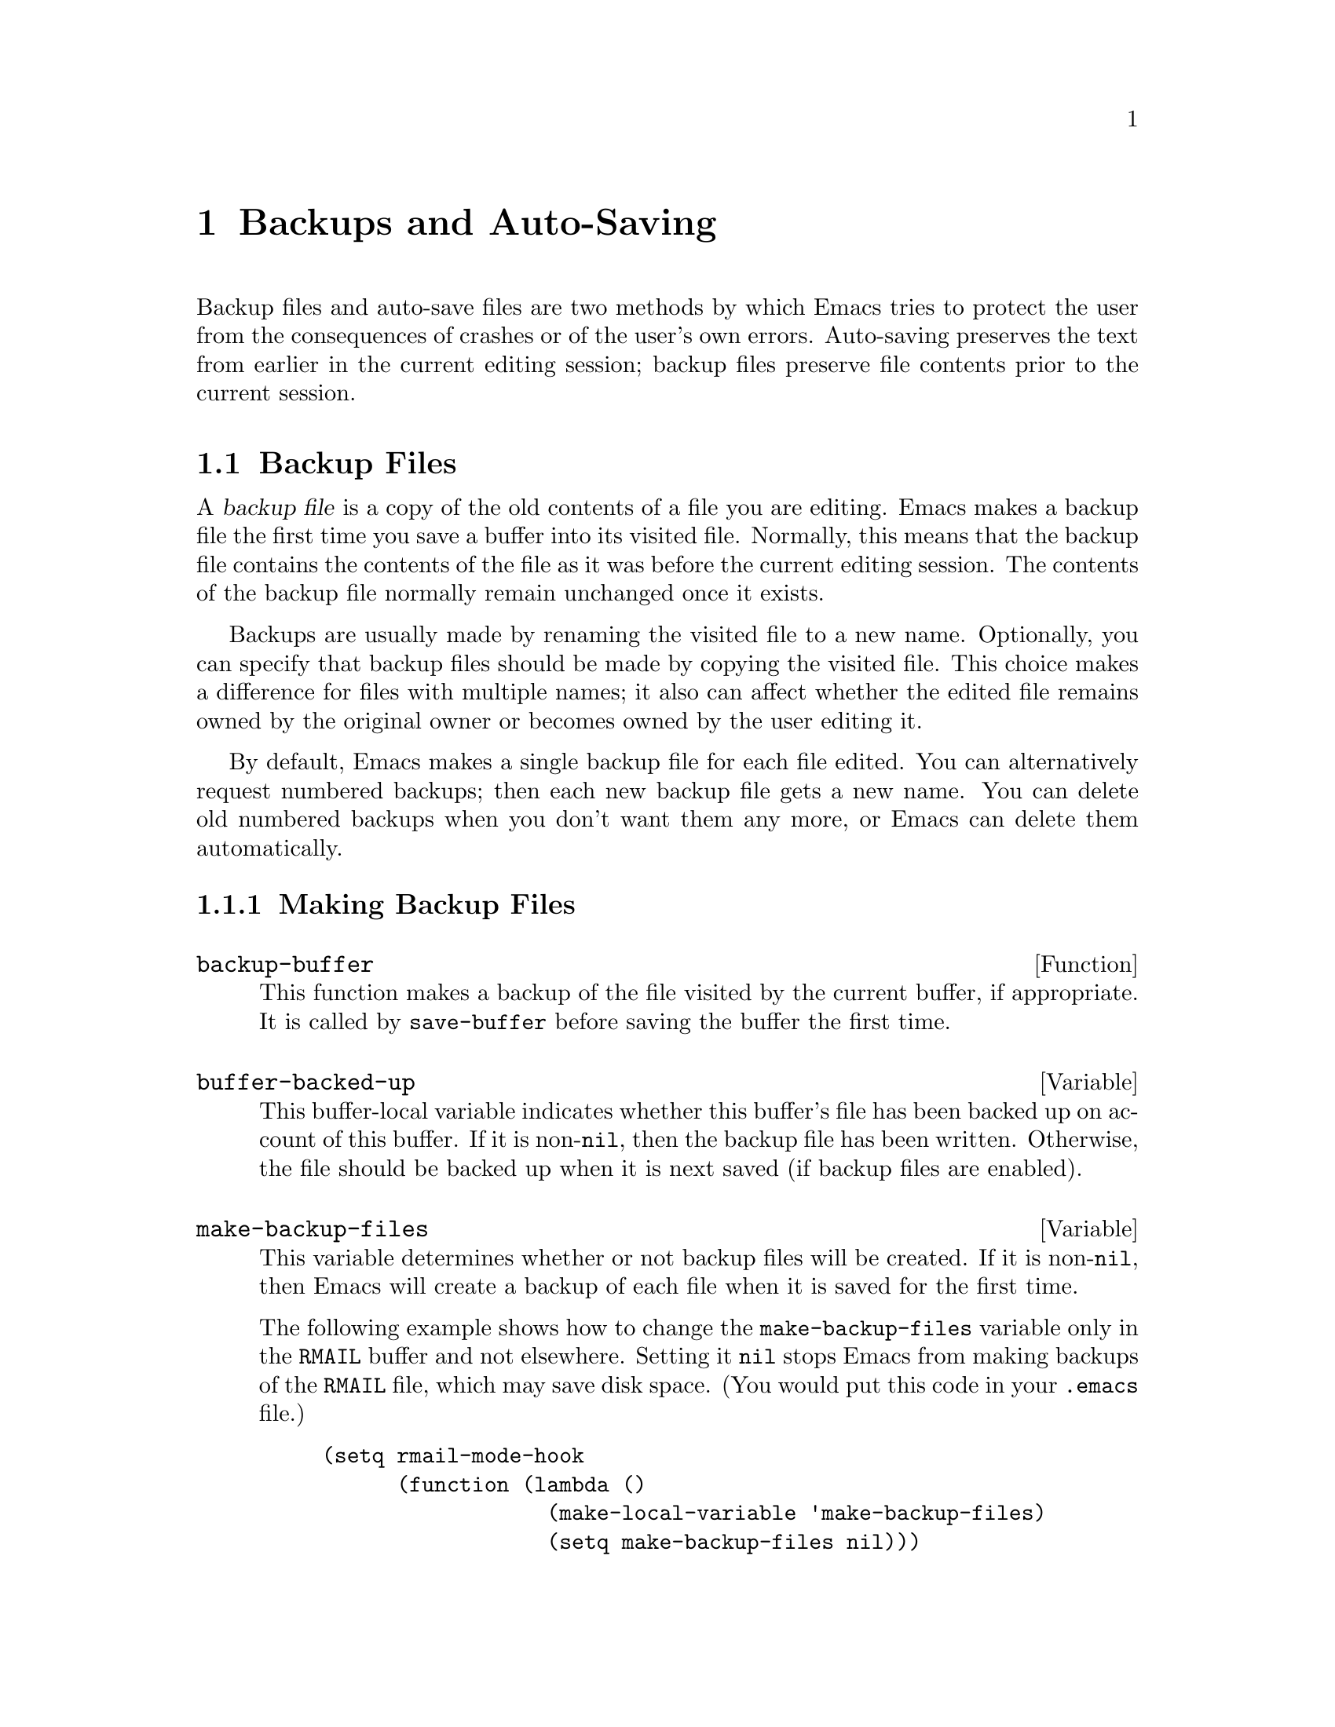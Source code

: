 @c -*-texinfo-*-
@setfilename ../info/backups
@node Backups and Auto-Saving, Buffers, Files, Top
@chapter Backups and Auto-Saving

  Backup files and auto-save files are two methods by which Emacs tries
to protect the user from the consequences of crashes or of the user's
own errors.  Auto-saving preserves the text from earlier in the current
editing session; backup files preserve file contents prior to the
current session.

@menu
* Backup Files::   How backup files are made; how their names are chosen.
* Auto-Saving::    How auto-save files are made; how their names are chosen.
* Reverting::      @code{revert-buffer}, and how to customize what it does.
@end menu

@node Backup Files, Auto-Saving, Backups and Auto-Saving, Backups and Auto-Saving
@section Backup Files
@cindex backup file

  A @dfn{backup file} is a copy of the old contents of a file you are
editing.  Emacs makes a backup file the first time you save a buffer
into its visited file.  Normally, this means that the backup file
contains the contents of the file as it was before the current editing
session.  The contents of the backup file normally remain unchanged once
it exists.

  Backups are usually made by renaming the visited file to a new name.
Optionally, you can specify that backup files should be made by copying
the visited file.  This choice makes a difference for files with
multiple names; it also can affect whether the edited file remains owned
by the original owner or becomes owned by the user editing it.

  By default, Emacs makes a single backup file for each file edited.
You can alternatively request numbered backups; then each new backup
file gets a new name.  You can delete old numbered backups when you
don't want them any more, or Emacs can delete them automatically.

@menu
* Making Backups::     How Emacs makes backup files, and when.
* Rename or Copy::     Two alternatives: renaming the old file or copying it.
* Numbered Backups::   Keeping multiple backups for each source file.
* Backup Names::       How backup file names are computed; customization.
@end menu

@node Making Backups, Rename or Copy, Backup Files, Backup Files
@subsection Making Backup Files

@defun backup-buffer
  This function makes a backup of the file visited by the current
buffer, if appropriate.  It is called by @code{save-buffer} before
saving the buffer the first time.
@end defun

@defvar buffer-backed-up
  This buffer-local variable indicates whether this buffer's file has
been backed up on account of this buffer.  If it is non-@code{nil}, then
the backup file has been written.  Otherwise, the file should be backed
up when it is next saved (if backup files are enabled).
@end defvar

@defvar make-backup-files
  This variable determines whether or not backup files will be created.
If it is non-@code{nil}, then Emacs will create a backup of each file
when it is saved for the first time.

  The following example shows how to change the @code{make-backup-files}
variable only in the @file{RMAIL} buffer and not elsewhere.  Setting it
@code{nil} stops Emacs from making backups of the @file{RMAIL} file,
which may save disk space.  (You would put this code in your
@file{.emacs} file.)

@example
(setq rmail-mode-hook 
      (function (lambda ()
                  (make-local-variable 'make-backup-files)
                  (setq make-backup-files nil)))
@end example
@end defvar

@node Rename or Copy, Numbered Backups, Making Backups, Backup Files
@subsection Backup by Renaming or by Copying?
@cindex backup files, how to make them

  There are two ways that Emacs can make a backup file: 

@itemize @bullet
@item
Emacs can rename the original file so that it becomes a backup file, and
then write the buffer being saved into a new file.  In this case, any
other names (i.e., hard links) of the original file will now refer to
the backup file.  The new file will be owned by the user doing the
editing, and its group will be the default for the user or the
directory.

@item
Emacs can copy the original file into a backup file, and then overwrite
the original file with new contents.  In this case, any other names
(i.e., hard links) of the original file will still refer to the current
version of the file.  The file's owner and group will be unchanged.
@end itemize

  The first method, renaming, is the default.

  The variable @code{backup-by-copying}, if non-@code{nil}, says to use
the second method, which is to copy the original file and overwrite it
with the new buffer contents.  The variable @code{file-precious-flag},
if non-@code{nil}, also has this effect (as a sideline of its main
significance).  @xref{Saving Buffers}.

  The variables @code{backup-by-copying-when-linked} and
@code{backup-by-copying-when-mismatch}, if non-@code{nil}, cause the
second method to be used in certain special cases.  They have no effect
on the treatment of files that don't fall into the special cases.

@defvar backup-by-copying
  This variable controls whether to make backup files by copying.  If it
is non-@code{nil}, then Emacs always copies the current contents of the
file into the backup file before writing the buffer to be saved to the
file.  (In many circumstances, this has the same effect as
@code{file-precious-flag}.)
@end defvar

@defvar backup-by-copying-when-linked
  This variable controls whether to make backups by copying for files
with multiple names (hard links).  If it is non-@code{nil}, then Emacs
will use copying to create backups for those files.

  This variable is significant only if @code{backup-by-copying} is
@code{nil}, since copying is always used when that variable is
non-@code{nil}.
@end defvar

@defvar backup-by-copying-when-mismatch
  This variable controls whether to make backups by copying when
renaming would cause either the owner or the group of the file to
change.  If it is non-@code{nil} then Emacs will create backups by
copying in such cases.

  The value has no effect when renaming would not result in changing the
owner or group of the file; that is, for files which are owned by the
user and whose group matches the default for a new file created there by
the user.

  This variable is significant only if @code{backup-by-copying} is
@code{nil}, since copying is always used when that variable is
non-@code{nil}.
@end defvar

@node Numbered Backups, Backup Names, Rename or Copy, Backup Files
@subsection Making and Deleting Numbered Backup Files

  If a file's name is @file{foo}, the names of its numbered backup
versions are @file{foo.~@var{v}~}, for various integers @var{v}, like
this: @file{foo.~1~}, @file{foo.~2~}, @file{foo.~3~}, @dots{},
@file{foo.~259~}, and so on.

@defopt version-control
  This variable controls whether to make a single non-numbered backup
file or multiple numbered backups.

@table @asis
@item @code{nil}
Make numbered backups if the visited file already has numbered backups;
otherwise, do not.

@item @code{never}
Do not make numbered backups.

@item @var{anything else}
Do make numbered backups.
@end table
@end defopt

  The use of numbered backups ultimately leads to a large number of
backup versions, which must then be deleted.  Emacs can do this
automatically.

@defopt kept-new-versions
  The value of this variable is the number of oldest versions to keep
when a new numbered backup is made.  The newly made backup is included
in the count.  The default value is 2.
@end defopt

@defopt kept-old-versions
  The value of this variable is the number of oldest versions to keep
when a new numbered backup is made.  The default value is 2.
@end defopt

@defopt dired-kept-versions
  This variable plays a role in Dired's @code{dired-clean-directory}
(@kbd{.}) command like that played by @code{kept-old-versions} when a
backup file is made.  The default value is 2.
@end defopt

  If there are backups numbered 1, 2, 3, 5, and 7, and both of these
variables have the value 2, then the backups numbered 1 and 2 will be
kept as old versions and those numbered 5 and 7 will be kept as new
versions; backup version 3 will be deleted.  The function
@code{find-backup-file-name} is responsible for determining which backup
versions to delete, but does not delete them itself.

@defopt trim-versions-without-asking
  If this variable is non-@code{nil}, then excess backup versions are
deleted silently.  Otherwise, the user is asked whether to delete them.
@end defopt

@node Backup Names, , Numbered Backups, Backup Files
@subsection Naming Backup Files

  The functions in this section are documented mainly because you can
customize the naming conventions for backup files by redefining them.

@defun backup-file-name-p filename
This function returns a non-@code{nil} value if @var{filename} is a
possible name for a backup file.  A file with the name @var{filename}
need not exist; the function just checks the name.

@example
(backup-file-name-p "foo")
     @result{} nil
(backup-file-name-p "foo~")
     @result{} 3
@end example

The standard definition of this function is as follows:

@example
(defun backup-file-name-p (file)
  "Return non-nil if FILE is a backup file name (numeric or not)..."
  (string-match "~$" file))
@end example

@noindent
Thus, the function returns a non-@code{nil} value if the file name ends
with a @samp{~}

This simple expression is placed in a separate function to make it easy
to redefine for customization.
@end defun

@defun make-backup-file-name filename
This function returns a string which is the name to use for a
non-numbered backup file for file @var{filename}.  On Unix, this is just
@var{filename} with a tilde appended.

The standard definition of this function is as follows:

@example
(defun make-backup-file-name (file)
  "Create the non-numeric backup file name for FILE..."
  (concat file "~"))
@end example

You can change the backup file naming convention by redefining this
function.  In the following example, @code{make-backup-file-name} is
redefined to prepend a @samp{.} as well as to append a tilde.

@example
(defun make-backup-file-name (filename)
  (concat "." filename "~"))

(make-backup-file-name "backups.texi")
     @result{} ".backups.texi~"
@end example

If you do redefine @code{make-backup-file-name}, be sure to redefine
@code{backup-file-name-p} and @code{find-backup-file-name} as well.
@end defun

@defun find-backup-file-name filename
  This function computes the file name for a new backup file for
@var{filename}.  It may also propose certain existing backup files for
deletion.  @code{find-backup-file-name} returns a list whose @sc{car} is
the name for the new backup file and whose @sc{cdr} is a list of backup
files whose deletion is proposed.

  Two variables called @code{kept-old-versions} and
@code{kept-new-versions} determine which old backup versions will be
kept (by excluding them from the list of backup files ripe for
deletion).  @xref{Numbered Backups}.

  In this example, @file{~rms/foo.~5~} is the name to use for the new
backup file, and @file{~rms/foo.~3~} is an ``excess'' version that the
caller should consider deleting now.

@example
(find-backup-file-name "~rms/foo")
     @result{} ("~rms/foo.~5~" "~rms/foo.~3~")
@end example
@end defun

@node Auto-Saving, Reverting, Backup Files, Backups and Auto-Saving
@section Auto-Saving
@cindex auto-saving

  Emacs periodically saves all files that you are visiting; this is
called @dfn{auto-saving}.  Auto-saving prevents you from losing more
than a limited amount of work if the system crashes.  By default,
auto-saves happen every 300 keystrokes.  @xref{Auto-Save, Auto-Save,
Auto-Saving: Protection Against Disasters, emacs, The GNU Emacs Manual},
for information on auto-save for users.  Here we describe the functions
used to implement auto-saving and the variables that control them.

@defvar buffer-auto-save-file-name
  This buffer-local variable is the name of the file used for
auto-saving the current buffer.  It is @code{nil} if the buffer
should not be auto-saved.

@example
buffer-auto-save-file-name
=> "/xcssun/users/rms/lewis/#files.texi#"
@end example
@end defvar

@deffn Command auto-save-mode arg
  When used interactively without an argument, this command is a toggle
switch: it turns on auto-saving of the current buffer if it is off, and
vice-versa.  With an argument @var{arg}, the command turns auto-saving
on if the value of @var{arg} is @code{t}, a nonempty list, or a positive
integer.  Otherwise, it turns auto-saving off.
@end deffn

@defun auto-save-file-name-p filename
  This function returns a non-@code{nil} value if @var{filename} is a
string that could be the name of an auto-save file.  It works based on
knowledge of the naming convention for auto-save files: a name that
begins and ends with hash marks (@samp{#}) is a possible auto-save file
name.  The argument @var{filename} should not contain a directory part.

@example
(make-auto-save-file-name)
     @result{} "/xcssun/users/rms/lewis/#files.texi#"
(auto-save-file-name-p "#files.texi#")
     @result{} 0
(auto-save-file-name-p "files.texi")
     @result{} nil
@end example

  The standard definition of this function is as follows:

@example
(defun auto-save-file-name-p (filename)
  "Return non-nil if FILENAME can be yielded by..."
  (string-match "^#.*#$" filename))
@end example

  This function exists so that you can customize it if you wish to
change the naming convention for auto-save files.  If you redefine it,
be sure to redefine @code{make-auto-save-file-name} correspondingly.
@end defun

@defun make-auto-save-file-name
  This function returns the file name to use for auto-saving the current
buffer.  This is just the file name with hash marks (@samp{#}) appended
and prepended to it.  This function does not look at the variable
@code{auto-save-visited-file-name}; that should be checked before this
function is called.

@example
(make-auto-save-file-name)
     @result{} "/xcssun/users/rms/lewis/#backup.texi#"
@end example

  The standard definition of this function is as follows:

@example
(defun make-auto-save-file-name ()
  "Return file name to use for auto-saves of current buffer..."
  (if buffer-file-name
      (concat (file-name-directory buffer-file-name)
              "#"
              (file-name-nondirectory buffer-file-name)
              "#")
    (expand-file-name (concat "#%" (buffer-name) "#"))))
@end example

  This exists as a separate function so that you can redefine it to
customize the naming convention for auto-save files.  Be sure to
change @code{auto-save-file-name-p} in a corresponding way.
@end defun

@defvar auto-save-visited-file-name
  If this variable is non-@code{nil}, Emacs will auto-save buffers in
the files they are visiting.  That is, the auto-save is done in the same
file which you are editing.  Normally, this variable is @code{nil}, so
auto-save files have distinct names that are created by
@code{make-auto-save-file-name}.

  When you change the value of this variable, the value does not take
effect until the next time auto-save mode is reenabled in any given
buffer.  If auto-save mode is already enabled, auto-saves continue to go
in the same file name until @code{auto-save-mode} is called again.
@end defvar

@defun recent-auto-save-p
  This function returns @code{t} if the current buffer has been
auto-saved since the last time it was read in or saved.
@end defun

@defun set-buffer-auto-saved
  This function marks the current buffer as auto-saved.  The buffer will
not be auto-saved again until the buffer text is changed again.  The
function returns @code{nil}.
@end defun

@defopt auto-save-interval
  The value of this variable is the number of characters that Emacs
reads from the keyboard between auto-saves.  Each time this many more
characters are read, auto-saving is done for all buffers in which it is
enabled.
@end defopt

@defopt auto-save-default
  If this variable is non-@code{nil}, buffers that are visiting files
have auto-saving enabled by default.  Otherwise, they do not.
@end defopt

@deffn Command do-auto-save &optional no-message
  This function auto-saves all buffers that need to be auto-saved.
This is all buffers for which auto-saving is enabled and that have
been changed since the last time they were auto-saved.

  Normally, if any buffers are auto-saved, a message
@samp{Auto-saving...} is displayed in the echo area while auto-saving is
going on.  However, if @var{no-message} is non-@code{nil}, the message
is inhibited.
@end deffn

@defun delete-auto-save-file-if-necessary
  This function deletes the auto-save file for the current buffer if
variable @code{delete-auto-save-files} is non-@code{nil}.  It is called
every time a buffer is saved.
@end defun

@defvar delete-auto-save-files
  This variable is used by the function
@code{delete-auto-save-file-if-necessary}.  If it is non-@code{nil},
Emacs will delete auto-save files when a true save is done (in the
visited file).  This saves on disk space and unclutters your directory.
@end defvar

@defun rename-auto-save-file
  This function adjusts the current buffer's auto-save file name if the
visited file name has changed.  It also renames an existing auto-save
file.  If the visited file name has not changed, this function does
nothing.
@end defun

@node Reverting,  , Auto-Saving, Backups and Auto-Saving
@section Reverting

  If you have made extensive changes to a file and then change your mind
about them, you can get rid of them by reading in the previous version
of the file with the @code{revert-buffer} command.  @xref{Reverting, ,
Reverting a Buffer, emacs, The GNU Emacs Manual}.

@deffn Command revert-buffer &optional no-auto-save-offer-p noconfirm
  This command replaces the buffer text with the text of the visited
file on disk.  This action undoes all changes since the file was visited
or saved.

  When the value of the @var{no-auto-save-offer-p} argument is
@code{nil}, and the latest auto-save file is more recent than the
visited file, @code{revert-buffer} asks the user whether to use that
instead.  Otherwise, it always uses the latest backup file.  This
argument is the numeric prefix argument when the function is called
interactively.

  When the value of the @var{noconfirm} argument is non-@code{nil},
@code{revert-buffer} does not ask for confirmation for the reversion
action.  This means that the buffer contents are deleted and replaced by
the text from the file on the disk, with no further opportunities for
the user to prevent it.

  Since reverting works by deleting the entire text of the buffer and
inserting the file contents, all the buffer's markers are relocated to
point at the beginning of the buffer.  This is not ``correct'', but
then, there is no way to determine what would be correct.  It is not
possible to determine, from the text before and after, which characters
after reversion correspond to which characters before.

  If the value of the @code{revert-buffer-function} variable is
non-@code{nil}, it is called as a function with no arguments to do the
work.
@end deffn

@defvar revert-buffer-function
  The value of this variable is the function to use to revert this
buffer; but if the value of this variable is @code{nil}, then the
@code{revert-buffer} function carries out its default action.  Modes
such as Dired mode, in which the text being edited does not consist of a
file's contents but can be regenerated in some other fashion, give this
variable a buffer-local value that is a function to regenerate the
contents.
@end defvar

@deffn Command recover-file filename
  This function visits @var{filename}, but gets the contents from its
last auto-save file.  This is useful after the system has crashed, to
resume editing the same file without losing all the work done in the
previous session.

  An error is signaled if there is no auto-save file for @var{filename},
or if @var{filename} is newer than its auto-save file.  If
@var{filename} does not exist, but its auto-save file does, then the
auto-save file is read as usual.  This last situation may occur if you
visited a nonexistent file and never actually saved it.
@end deffn


